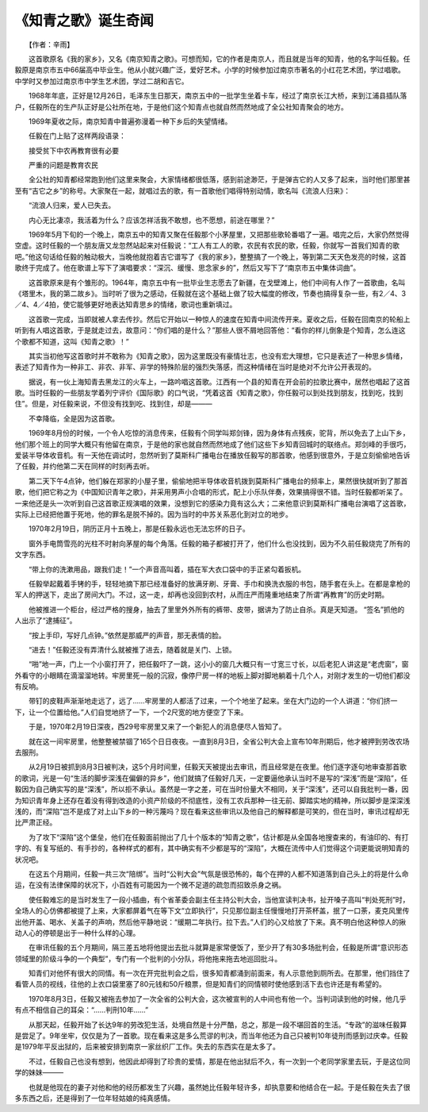 《知青之歌》诞生奇闻
---------------------

　　【作者：辛雨】

　　这首歌原名《我的家乡》，又名《南京知青之歌》。可想而知，它的作者是南京人，而且就是当年的知青，他的名字叫任毅。任毅原是南京市五中66届高中毕业生。他从小就兴趣广泛，爱好艺术。小学的时候参加过南京市著名的小红花艺术团，学过唱歌。中学时又参加过南京市中学生艺术团，学过二胡和吉它。

　　1968年年底，正好是12月26日，毛泽东生日那天，南京五中的一批学生坐着卡车，经过了南京长江大桥，来到江浦县插队落户，任毅所在的生产队正好是公社所在地，于是他们这个知青点也就自然而然地成了全公社知青聚会的地方。

　　1969年夏收之际，南京知青中普遍弥漫着一种下乡后的失望情绪。

　　任毅在门上贴了这样两段语录：

　　接受贫下中农再教育很有必要

　　严重的问题是教育农民

　　全公社的知青都经常跑到他们这里来聚会，大家情绪都很低落，感到前途渺茫，于是弹吉它的人又多了起来，当时他们那里甚至有“吉它之乡”的称号。大家聚在一起，就唱过去的歌，有一首歌他们唱得特别动情，歌名叫《流浪人归来》：

　　“流浪人归来，爱人已失去。

　　内心无比凄凉，我活着为什么？应该怎祥活我不敢想，也不愿想，前途在哪里？”

　　1969年5月下旬的一个晚上，南京五中的知青又聚在任毅那个小茅屋里，又把那些歌轮番唱了一遍。唱完之后，大家仍然觉得空虚。这时任毅的一个朋友唐又龙忽然站起来对任毅说：“工人有工人的歌，农民有农民的歌，任毅，你就写一首我们知青的歌吧。”他这句话给任毅的触动极大，当晚他就抱着吉它谱写了《我的家乡》，整整搞了一个晚上，等到第二天天色发亮的时候，这首歌终于完成了。他在歌谱上写下了演唱要求：“深沉、缓慢、思念家乡的”，然后又写下了“南京市五中集体词曲”。

　　这首歌原来是有个雏形的。1964年，南京五中有一批毕业生志愿去了新疆，在戈壁滩上，他们中间有人作了一首歌曲，名叫《塔里木，我的第二故乡》。当时听了很为之感动，任毅就在这个基础上做了较大幅度的修改，节奏也搞得复杂一些，有2／4、3／4、4／4拍，使它能够更好地表达知青思乡的情绪，歌词也重新填过。

　　这首歌一完成，当即就被人拿去传抄。然后它开始以一种惊人的速度在知青中间流传开来。夏收之后，任毅在回南京的轮船上听到有人唱这首歌，于是就走过去，故意问：“你们唱的是什么？”那些人很不屑地回答他：“看你的样儿倒象是个知青，怎么连这个歌都不知道，这叫《知青之歌》！”

　　其实当初他写这首歌时并不敢称为《知青之歌》，因为这里既没有豪情壮志，也没有宏大理想，它只是表述了一种思乡情绪，表述了知青作为一种非工、非农、非军、非学的特殊阶层的强烈失落感，而这种情绪在当时是绝对不允许公开表现的。

　　据说，有一伙上海知青去黑龙江的火车上，一路吟唱这首歌。江西有一个县的知青在开会前的拉歌比赛中，居然也唱起了这首歌。当时任毅的一些朋友学着列宁评价《国际歌》的口气说，“凭着这首《知青之歌》，你任毅可以到处找到朋友，找到吃，找到住”。但是，对任毅来说，不但没有找到吃、找到住，却是———

　　不幸降临，全是因为这首歌。

　　1969年8月份的时候，一个令人吃惊的消息传来，任毅有个同学叫郑剑锋，因为身体有点残疾，驼背，所以免去了上山下乡，他们那个班上的同学大概只有他留在南京，于是他的家也就自然而然地成了他们这些下乡知青回城时的联络点。郑剑峰的手很巧，爱装半导体收音机。有一天他在调试时，忽然听到了莫斯科广播电台在播放任毅写的那首歌，他感到很意外，于是立刻偷偷地告诉了任毅，并约他第二天在同样的时刻再去听。

　　第二天下午4点钟，他们躲在郑家的小屋子里，偷偷地把半导体收音机拨到莫斯科广播电台的频率上，果然很快就听到了那首歌，他们把它称之为《中国知识青年之歌》，并采用男声小合唱的形式，配上小乐队伴奏，效果搞得很不错。当时任毅都听呆了。一来他还是头一次听到自己这首歌正规演唱的效果，没想到它的感染力竟有这么大；二来他意识到莫斯科广播电台演唱了这首歌，实际上已经把他置于死地，他的罪名是脱不掉的。因为当时的中苏关系恶化到对立的地步。

　　1970年2月19日，阴历正月十五晚上，那是任毅永远也无法忘怀的日子。

　　窗外手电筒雪亮的光柱不时射向茅屋的每个角落。任毅的箱子都被打开了，他们什么也没找到，因为不久前任毅烧完了所有的文字东西。

　　“带上你的洗漱用品，跟我们走！”一个声音高叫着，插在军大衣口袋中的手正紧勾着扳机。

　　任毅举起戴着手铐的手，轻轻地摘下那已经准备好的放满牙刷、牙膏、手巾和换洗衣服的书包，随手套在头上。在都是拿枪的军人的押送下，走出了房间大门。不过，这一走，却再也没回到农村，从而庄严而隆重地结束了所谓“再教育”的历史时期。

　　他被推进一个柜台，经过严格的搜身，抽去了里里外外所有的裤带、皮带，据讲为了防止自杀。真是天知道。 “签名”抓他的人出示了“逮捕征”。

　　“按上手印，写好几点钟。”依然是那威严的声音，那无表情的脸。

　　“进去！”任毅还没有弄清什么就被推了进去，随着就是关门、上锁。

　　“啪”地一声，门上一个小窗打开了，把任毅吓了一跳，这小小的窗几大概只有一寸宽三寸长，以后老犯人讲这是“老虎窗”，窗外看守的小眼睛在滴溜溜地转。牢房里死一般的沉寂，像停尸房一样的地板上脚对脚地躺着十几个人，对刚才发生的一切他们都没有反响。

　　带钉的皮鞋声渐渐地走远了，远了……牢房里的人都活了过来，一个个地坐了起来。坐在大门边的一个人讲道：“你们挤一下，让一个位置给他。”人们自觉地挤了一下，一个2尺宽的地方便空了下来。

　　于是，1970年2月19日深夜，西29号牢房里又来了一个新犯人的消息便尽人皆知了。

　　就在这一间牢房里，他整整被禁锢了165个日日夜夜。一直到8月3日，全省公判大会上宣布10年刑期后，他才被押到劳改农场去服刑。

　　从2月19日被抓到8月3日被判决，这5个月时间里，任毅天天被提出去审讯，而且经常是在夜里。他们逐字逐句地审查那首歌的歌词，光是一句“生活的脚步深浅在偏僻的异乡”，他们就搞了任毅好几天，一定要逼他承认当时不是写的“深浅”而是“深陷”，任毅因为自己确实写的是“深浅”，所以拒不承认。虽然是一字之差，可在当时份量大不相同，关于“深浅”，还可以自我批判一番，因为知识青年身上还存在着没有得到改造的小资产阶级的不彻底性，没有工农兵那种一往无前、脚踏实地的精神，所以脚步是深深浅浅的，而“深陷”岂不是成了对上山下乡的一种污蔑吗？现在看来这些审讯以及他自己的解释都是可笑的，但在当时，审讯过程却无比严肃正经。

　　为了攻下“深陷”这个堡垒，他们在任毅面前抛出了几十个版本的“知青之歌”，估计都是从全国各地搜查来的，有油印的、有打字的、有复写纸的、有手抄的，各种样式的都有，其中确实有不少都是写的“深陷”，大概在流传中人们觉得这个词更能说明知青的状况吧。

　　在这五个月期间，任毅一共三次“陪绑”。当时“公判大会”气氛是很恐怖的，每个在押的人都不知道落到自己头上的将是什么命运，在没有法律保障的状况下，小百姓有可能因为一个微不足道的疏忽而招致杀身之祸。

　　使任毅难忘的是当时发生了一段小插曲，有个省革委会副主任主持公判大会，当他宣读判决书，扯开嗓子高叫“判处死刑”时，全场人的心仿佛都被提了上来，大家都屏着气在等下文“立即执行”，只见那位副主任慢慢地打开茶杯盖，抿了一口荼，麦克风里传出他开盖、喝水、关盖子的声响，然后他平静地说：“缓期二年执行。拉下去。”人们的心又给放了下来。真不明白他这种惊人的揪动人心的停顿是出于一种什么样的心理。

　　在审讯任毅的五个月期间，隔三差五地将他提出去批斗就算是家常便饭了，至少开了有30多场批判会，任毅是所谓“意识形态领域里的阶级斗争的一个典型”，专门有一个批判的小分队，将他拖来拖去地巡回批斗。

　　知青们对他怀有很大的同情。有一次在开完批判会之后，很多知青都涌到前面来，有人示意他到厕所去。在那里，他们挡住了看管人员的视线，往他的上衣口袋里塞了80元钱和50斤粮票，但是知青们的同情顿时使他感到活下去也许还是有希望的。

　　1970年8月3日，任毅又被拖去参加了一次全省的公判大会，这次被宣判的人中间也有他一个。当判词读到他的时候，他几乎有点不相信自己的耳朵：“……判刑10年……”

　　从那天起，任毅开始了长达9年的劳改犯生活，处境自然是十分严酷，总之，那是一段不堪回首的生活。“专政”的滋味任毅算是尝足了。9年坐牢，仅仅是为了一首歌。现在看来这是多么荒谬的判决，而当年他还为自己只被判10年徒刑而感到过庆幸。任毅是1979年平反出狱的，后来被安排到南京一家丝织厂工作。失去的东西实在是太多了。

　　不过，任毅自己也没有想到，他因此却得到了珍贵的爱情，那是在他出狱后不久，有一次到一个老同学家里去玩，于是这位同学的妹妹———

　　也就是他现在的妻子对他和他的经历都发生了兴趣，虽然她比任毅年轻许多，却执意要和他结合在一起。于是任毅在失去了很多东西之后，还是得到了一位年轻姑娘的纯真感情。

